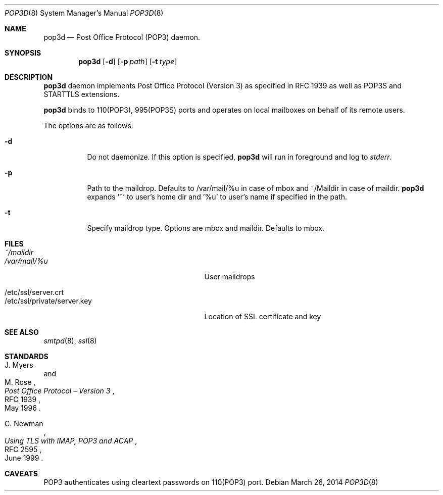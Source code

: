 .\" Copyright (c) Sunil Nimmagadda <sunil@nimmagadda.net>
.\"
.\" Permission to use, copy, modify, and distribute this software for any
.\" purpose with or without fee is hereby granted, provided that the above
.\" copyright notice and this permission notice appear in all copies.
.\"
.\" THE SOFTWARE IS PROVIDED "AS IS" AND THE AUTHOR DISCLAIMS ALL WARRANTIES
.\" WITH REGARD TO THIS SOFTWARE INCLUDING ALL IMPLIED WARRANTIES OF
.\" MERCHANTABILITY AND FITNESS. IN NO EVENT SHALL THE AUTHOR BE LIABLE FOR
.\" ANY SPECIAL, DIRECT, INDIRECT, OR CONSEQUENTIAL DAMAGES OR ANY DAMAGES
.\" WHATSOEVER RESULTING FROM LOSS OF USE, DATA OR PROFITS, WHETHER IN AN
.\" ACTION OF CONTRACT, NEGLIGENCE OR OTHER TORTIOUS ACTION, ARISING OUT OF
.\" OR IN CONNECTION WITH THE USE OR PERFORMANCE OF THIS SOFTWARE.
.\"
.Dd $Mdocdate: March 26 2014 $
.Dt POP3D 8
.Os
.Sh NAME
.Nm pop3d
.Nd Post Office Protocol (POP3) daemon.
.Sh SYNOPSIS
.Nm
.Op Fl d
.Op Fl p Ar path
.Op Fl t Ar type
.Sh DESCRIPTION
.Nm
daemon implements Post Office Protocol (Version 3) as specified in
RFC 1939 as well as POP3S and STARTTLS extensions.
.Pp
.Nm
binds to 110(POP3), 995(POP3S) ports and operates on local mailboxes on
behalf of its remote users.
.Pp
The options are as follows:
.Bl -tag -width Ds
.It Fl d
Do not daemonize. If this option is specified,
.Nm
will run in foreground and log to
.Em stderr .
.It Fl p
Path to the maildrop. Defaults to /var/mail/%u in case of mbox and 
~/Maildir in case of maildir.
.Nm
expands '~' to user's home dir
and '%u' to user's name if specified in the path.
.It Fl t
Specify maildrop type. Options are mbox and maildir. Defaults to mbox.
.El
.Sh FILES
.Bl -tag -width "/etc/ssl/private/server.key" -compact
.It Pa ~/maildir
.It Pa /var/mail/%u
User maildrops
.Pp
.It /etc/ssl/server.crt
.It /etc/ssl/private/server.key
Location of SSL certificate and key
.Sh SEE ALSO
.Xr smtpd 8 ,
.Xr ssl 8
.Sh STANDARDS
.Rs
.%A J. Myers
.%A M. Rose
.%D May 1996
.%R RFC 1939
.%T Post Office Protocol \(en Version 3
.Re
.Pp
.Rs
.%A C. Newman
.%D June 1999
.%R RFC 2595
.%T Using TLS with IMAP, POP3 and ACAP
.Re
.Pp
.Rs
.%A A. Melnikov
.%A C. Newman
.%A M. Yevstifeyev
.%D August 2011
.%R draft-melnikov-pop3-over-tls-02
.Sh CAVEATS
POP3 authenticates using cleartext passwords on 110(POP3) port.
